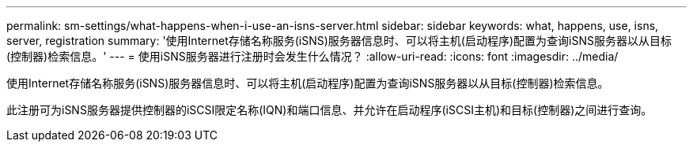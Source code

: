 ---
permalink: sm-settings/what-happens-when-i-use-an-isns-server.html 
sidebar: sidebar 
keywords: what, happens, use, isns, server, registration 
summary: '使用Internet存储名称服务(iSNS)服务器信息时、可以将主机(启动程序)配置为查询iSNS服务器以从目标(控制器)检索信息。' 
---
= 使用iSNS服务器进行注册时会发生什么情况？
:allow-uri-read: 
:icons: font
:imagesdir: ../media/


[role="lead"]
使用Internet存储名称服务(iSNS)服务器信息时、可以将主机(启动程序)配置为查询iSNS服务器以从目标(控制器)检索信息。

此注册可为iSNS服务器提供控制器的iSCSI限定名称(IQN)和端口信息、并允许在启动程序(iSCSI主机)和目标(控制器)之间进行查询。

